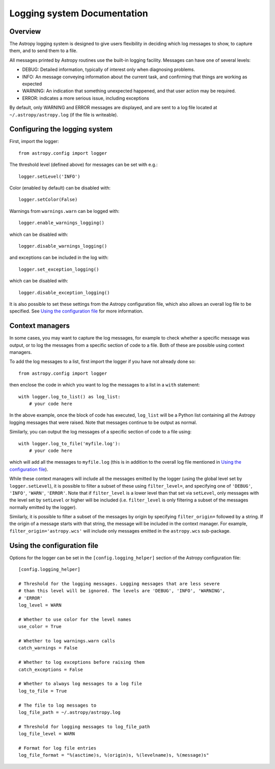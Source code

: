 Logging system Documentation
============================

Overview
--------

The Astropy logging system is designed to give users flexibility in deciding
which log messages to show, to capture them, and to send them to a file.

All messages printed by Astropy routines use the built-in logging facility.
Messages can have one of several levels:

* DEBUG: Detailed information, typically of interest only when diagnosing
  problems.

* INFO: An message conveying information about the current task, and
  confirming that things are working as expected

* WARNING: An indication that something unexpected happened, and that user
  action may be required.

* ERROR: indicates a more serious issue, including exceptions

By default, only WARNING and ERROR messages are displayed, and are sent to a
log file located at ``~/.astropy/astropy.log`` (if the file is writeable).

Configuring the logging system
------------------------------

First, import the logger::

    from astropy.config import logger

The threshold level (defined above) for messages can be set with e.g.::

    logger.setLevel('INFO')

Color (enabled by default) can be disabled with::

    logger.setColor(False)

Warnings from ``warnings.warn`` can be logged with::

    logger.enable_warnings_logging()

which can be disabled with::

    logger.disable_warnings_logging()

and exceptions can be included in the log with::

    logger.set_exception_logging()

which can be disabled with::

    logger.disable_exception_logging()

It is also possible to set these settings from the Astropy configuration file,
which also allows an overall log file to be specified. See
`Using the configuration file`_ for more information.

Context managers
----------------

In some cases, you may want to capture the log messages, for example to check
whether a specific message was output, or to log the messages from a specific
section of code to a file. Both of these are possible using context managers.

To add the log messages to a list, first import the logger if you have not
already done so::

    from astropy.config import logger

then enclose the code in which you want to log the messages to a list in a
``with`` statement::

    with logger.log_to_list() as log_list:
        # your code here

In the above example, once the block of code has executed, ``log_list`` will
be a Python list containing all the Astropy logging messages that were raised.
Note that messages continue to be output as normal.

Similarly, you can output the log messages of a specific section of code to a
file using::

    with logger.log_to_file('myfile.log'):
        # your code here

which will add all the messages to ``myfile.log`` (this is in addition to the
overall log file mentioned in `Using the configuration file`_).

While these context managers will include all the messages emitted by the
logger (using the global level set by ``logger.setLevel``), it is possible to
filter a subset of these using ``filter_level=``, and specifying one of
``'DEBUG'``, ``'INFO'``, ``'WARN'``, ``'ERROR'``. Note that if
``filter_level`` is a lower level than that set via ``setLevel``, only
messages with the level set by ``setLevel`` or higher will be included (i.e.
``filter_level`` is only filtering a subset of the messages normally emitted
by the logger).

Similarly, it is possible to filter a subset of the messages by origin by
specifying ``filter_origin=`` followed by a string. If the origin of a message
starts with that string, the message will be included in the context manager.
For example, ``filter_origin='astropy.wcs'`` will include only messages
emitted in the ``astropy.wcs`` sub-package.

Using the configuration file
----------------------------

Options for the logger can be set in the ``[config.logging_helper]`` section
of the Astropy configuration file::

    [config.logging_helper]

    # Threshold for the logging messages. Logging messages that are less severe
    # than this level will be ignored. The levels are 'DEBUG', 'INFO', 'WARNING',
    # 'ERROR'
    log_level = WARN

    # Whether to use color for the level names
    use_color = True

    # Whether to log warnings.warn calls
    catch_warnings = False

    # Whether to log exceptions before raising them
    catch_exceptions = False

    # Whether to always log messages to a log file
    log_to_file = True

    # The file to log messages to
    log_file_path = ~/.astropy/astropy.log

    # Threshold for logging messages to log_file_path
    log_file_level = WARN

    # Format for log file entries
    log_file_format = "%(asctime)s, %(origin)s, %(levelname)s, %(message)s"
